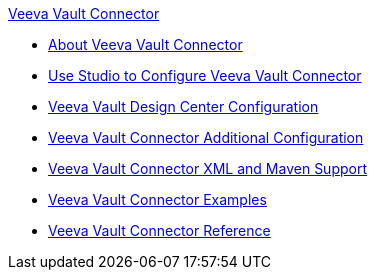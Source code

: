 .xref:index.adoc[Veeva Vault Connector]
* xref:index.adoc[About Veeva Vault Connector]
* xref:veevavault-connector-studio.adoc[Use Studio to Configure Veeva Vault Connector]
* xref:veevavault-connector-design-center.adoc[Veeva Vault Design Center Configuration]
* xref:veevavault-connector-config-topics.adoc[Veeva Vault Connector Additional Configuration]
* xref:veevavault-connector-xml-maven.adoc[Veeva Vault Connector XML and Maven Support]
* xref:veevavault-connector-examples.adoc[Veeva Vault Connector Examples]
* xref:veevavault-connector-reference.adoc[Veeva Vault Connector Reference]
